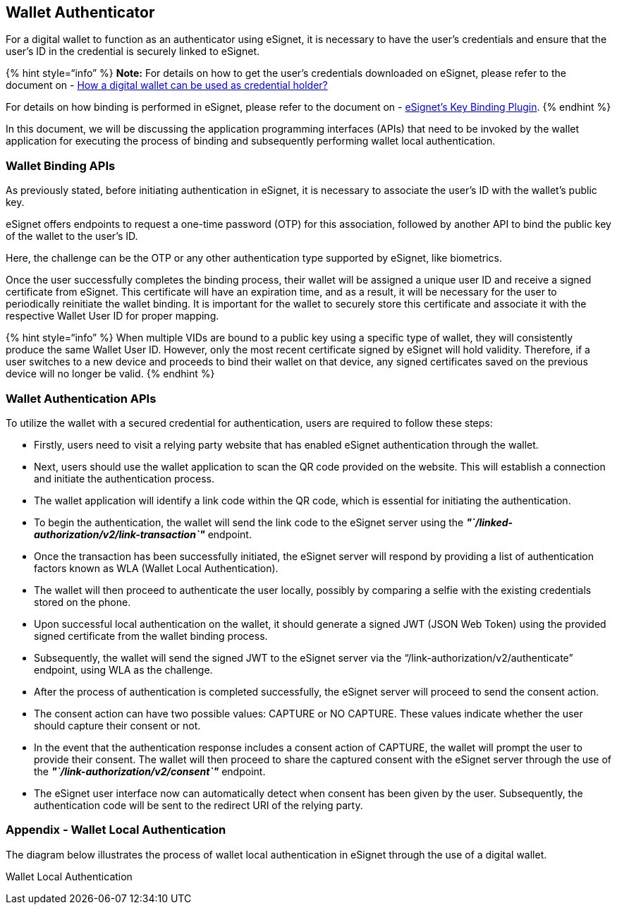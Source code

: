 == Wallet Authenticator

For a digital wallet to function as an authenticator using eSignet, it
is necessary to have the user’s credentials and ensure that the user’s
ID in the credential is securely linked to eSignet.

++{++% hint style="`info`" %} *Note:* For details on how to get the
user’s credentials downloaded on eSignet, please refer to the document
on - link:credential-holder.md[How a digital wallet can be used as
credential holder?]

For details on how binding is performed in eSignet, please refer to the
document on - link:../key-binder.md[eSignet’s Key Binding Plugin].
++{++% endhint %}

In this document, we will be discussing the application programming
interfaces (APIs) that need to be invoked by the wallet application for
executing the process of binding and subsequently performing wallet
local authentication.

=== Wallet Binding APIs

As previously stated, before initiating authentication in eSignet, it is
necessary to associate the user’s ID with the wallet’s public key.

eSignet offers endpoints to request a one-time password (OTP) for this
association, followed by another API to bind the public key of the
wallet to the user’s ID.

Here, the challenge can be the OTP or any other authentication type
supported by eSignet, like biometrics.

Once the user successfully completes the binding process, their wallet
will be assigned a unique user ID and receive a signed certificate from
eSignet. This certificate will have an expiration time, and as a result,
it will be necessary for the user to periodically reinitiate the wallet
binding. It is important for the wallet to securely store this
certificate and associate it with the respective Wallet User ID for
proper mapping.

++{++% hint style="`info`" %} When multiple VIDs are bound to a public
key using a specific type of wallet, they will consistently produce the
same Wallet User ID. However, only the most recent certificate signed by
eSignet will hold validity. Therefore, if a user switches to a new
device and proceeds to bind their wallet on that device, any signed
certificates saved on the previous device will no longer be valid.
++{++% endhint %}

=== Wallet Authentication APIs

To utilize the wallet with a secured credential for authentication,
users are required to follow these steps:

* Firstly, users need to visit a relying party website that has enabled
eSignet authentication through the wallet.
* Next, users should use the wallet application to scan the QR code
provided on the website. This will establish a connection and initiate
the authentication process.
* The wallet application will identify a link code within the QR code,
which is essential for initiating the authentication.
* To begin the authentication, the wallet will send the link code to the
eSignet server using the
*_"`/linked-authorization/v2/link-transaction`"_* endpoint.
* Once the transaction has been successfully initiated, the eSignet
server will respond by providing a list of authentication factors known
as WLA (Wallet Local Authentication).
* The wallet will then proceed to authenticate the user locally,
possibly by comparing a selfie with the existing credentials stored on
the phone.
* Upon successful local authentication on the wallet, it should generate
a signed JWT (JSON Web Token) using the provided signed certificate from
the wallet binding process.
* Subsequently, the wallet will send the signed JWT to the eSignet
server via the "`/link-authorization/v2/authenticate`" endpoint, using
WLA as the challenge.
* After the process of authentication is completed successfully, the
eSignet server will proceed to send the consent action.
* The consent action can have two possible values: CAPTURE or NO
CAPTURE. These values indicate whether the user should capture their
consent or not.
* In the event that the authentication response includes a consent
action of CAPTURE, the wallet will prompt the user to provide their
consent. The wallet will then proceed to share the captured consent with
the eSignet server through the use of the
*_"`/link-authorization/v2/consent`"_* endpoint.
* The eSignet user interface now can automatically detect when consent
has been given by the user. Subsequently, the authentication code will
be sent to the redirect URI of the relying party.

=== Appendix - Wallet Local Authentication

The diagram below illustrates the process of wallet local authentication
in eSignet through the use of a digital wallet.

Wallet Local Authentication
